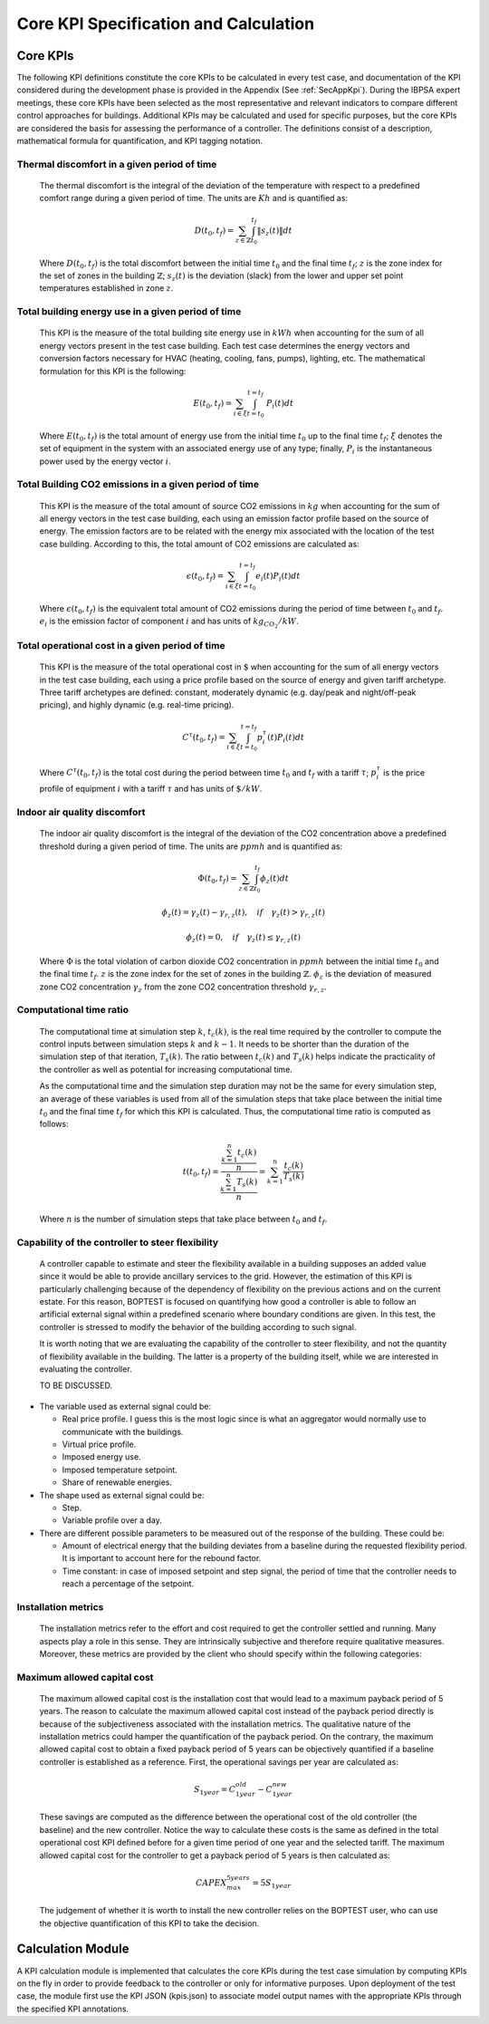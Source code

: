 Core KPI Specification and Calculation
======================================

Core KPIs
------------

The following KPI definitions constitute the core KPIs to be calculated
in every test case, and documentation of the KPI considered during the 
development phase is provided in the Appendix (See :ref:`SecAppKpi`). 
During the IBPSA expert meetings, these core KPIs have been selected as the most
representative and relevant indicators to compare different control
approaches for buildings. Additional KPIs may be calculated and used for
specific purposes, but the core KPIs are considered the basis for
assessing the performance of a controller. The definitions consist of a
description, mathematical formula for quantification, and KPI tagging
notation.

Thermal discomfort in a given period of time
~~~~~~~~~~~~~~~~~~~~~~~~~~~~~~~~~~~~~~~~~~~~

   The thermal discomfort is the integral of the deviation of the
   temperature with respect to a predefined comfort range during a
   given period of time.  The units are :math:`Kh` and is
   quantified as:

   .. math:: D(t_0, t_f) = \sum_{z\in \mathbb{Z}} \int_{t_0}^{t_f} \left \|s_z (t) \right \| dt

   Where :math:`D(t_0, t_f)` is the total discomfort between the initial
   time :math:`t_0` and the final time :math:`t_f`; :math:`z` is the zone index for
   the set of zones in the building :math:`\mathbb{Z}`; :math:`s_z(t)` is the
   deviation (slack) from the lower and upper set point temperatures
   established in zone :math:`z`.

Total building energy use in a given period of time
~~~~~~~~~~~~~~~~~~~~~~~~~~~~~~~~~~~~~~~~~~~~~~~~~~~

   This KPI is the measure of the total building site energy use in :math:`kWh`
   when accounting for the sum of all energy vectors present in the test
   case building. Each test case determines the energy vectors and conversion factors
   necessary for HVAC (heating, cooling, fans, pumps), lighting, etc. 
   The mathematical formulation for this KPI is the following:

   .. math:: E(t_0, t_f) = \sum_{i\in \xi} \int_{t=t_0}^{t=t_f}\ P_i(t) dt

   Where :math:`E(t_0, t_f)` is the total amount of energy use from the
   initial time :math:`t_0` up to the final time :math:`t_f`; :math:`\xi` denotes
   the set of equipment in the system with an associated energy use of
   any type; finally, :math:`P_i` is the instantaneous power used by the
   energy vector :math:`i`.

Total Building CO2 emissions in a given period of time
~~~~~~~~~~~~~~~~~~~~~~~~~~~~~~~~~~~~~~~~~~~~~~~~~~~~~~

   This KPI is the measure of the total amount of source CO2 emissions in 
   :math:`kg` when accounting for the sum of all energy vectors in the test
   case building, each using an emission factor profile based on the source of energy. 
   The emission factors are to be related with the energy mix associated with 
   the location of the test case building. According to this, the total 
   amount of CO2 emissions are calculated as:

   .. math:: \epsilon (t_0, t_f) = \sum_{i\in \xi} \int_{t=t_0}^{t=t_f}e_i(t)P_i(t) dt 

   Where :math:`\epsilon (t_0, t_f)` is the equivalent total amount of CO2
   emissions during the period of time between :math:`t_0` and :math:`t_f`.
   :math:`e_i` is the emission factor of component :math:`i` and has units of
   :math:`kg_{CO_2}/kW`.

Total operational cost in a given period of time
~~~~~~~~~~~~~~~~~~~~~~~~~~~~~~~~~~~~~~~~~~~~~~~~

   This KPI is the measure of the total operational cost in :math:`\$` when 
   accounting for the sum of all energy vectors in the test case building, 
   each using a price profile based on the source of energy and given tariff 
   archetype.  Three tariff archetypes are defined:
   constant, moderately dynamic (e.g. day/peak and night/off-peak pricing), 
   and highly dynamic (e.g. real-time pricing).

   .. math:: C^\tau(t_0, t_f) = \sum_{i\in \xi}\int_{t=t_0}^{t=t_f}p_i^\tau(t) P_i(t) dt

   Where :math:`C^\tau(t_0, t_f)` is the total cost during the period
   between time :math:`t_0` and :math:`t_f` with a tariff :math:`\tau`; :math:`p_i^\tau`
   is the price profile of equipment :math:`i` with a tariff :math:`\tau` and
   has units of :math:`\$/kW`.
   
Indoor air quality discomfort 
~~~~~~~~~~~~~~~~~~~~~~~~~~~~~

   The indoor air quality discomfort is the integral of the deviation of the
   CO2 concentration above a predefined threshold during a
   given period of time.  The units are :math:`ppmh` and is
   quantified as:

   .. math:: \Phi(t_0, t_f) = \sum_{z\in \mathbb{Z}} \int_{t_0}^{t_f} \phi_z(t) dt

   .. math:: \phi_z(t)=\gamma_z(t)-\gamma_{r,z}(t), \quad if \quad\gamma_z(t)>\gamma_{r,z}(t)

   .. math:: \phi_z(t)=0, \quad if \quad \gamma_z(t) \leq \gamma_{r,z}(t)
   
   Where
   :math:`\Phi` is the total violation of carbon dioxide CO2
   concentration in :math:`ppmh` between the initial time :math:`t_0` and the final
   time :math:`t_f`. :math:`z` is the zone index for the set of zones in the
   building :math:`\mathbb{Z}`. :math:`\phi_z` is the deviation of measured
   zone CO2 concentration :math:`\gamma_z` from the zone CO2 concentration 
   threshold :math:`\gamma_{r,z}`.
   
Computational time ratio
~~~~~~~~~~~~~~~~~~~~~~~~

   The computational time at simulation step :math:`k`, :math:`t_c(k)`, is the real time
   required by the controller to compute the control inputs between simulation
   steps :math:`k` and :math:`k-1`.  It needs to be shorter than the duration of the
   simulation step of that iteration, :math:`T_s(k)`.
   The ratio between :math:`t_c(k)` and :math:`T_s(k)` helps indicate the 
   practicality of the controller as well as potential for increasing
   computational time.

   As the computational time and the simulation step duration may not be the
   same for every simulation step, an average of these variables is used from
   all of the simulation steps that take place between the initial time :math:`t_0`
   and the final time :math:`t_f` for which this KPI is calculated. Thus,
   the computational time ratio is computed as follows:

   .. math:: t(t_0,t_f) =\frac{\frac{\sum_{k=1}^{n}t_c(k)}{n}}{\frac{\sum_{k=1}^{n}T_s(k)}{n}}= \sum_{k=1}^{n}\frac{t_c(k)}{T_s(k)}

   Where :math:`n` is the number of simulation steps that take place between
   :math:`t_0` and :math:`t_f`.

Capability of the controller to steer flexibility
~~~~~~~~~~~~~~~~~~~~~~~~~~~~~~~~~~~~~~~~~~~~~~~~~

   A controller capable to estimate and steer the flexibility available
   in a building supposes an added value since it would be able to
   provide ancillary services to the grid. However, the estimation of
   this KPI is particularly challenging because of the dependency of
   flexibility on the previous actions and on the current estate. For
   this reason, BOPTEST is focused on quantifying how good a controller
   is able to follow an artificial external signal within a predefined
   scenario where boundary conditions are given. In this test, the
   controller is stressed to modify the behavior of the building
   according to such signal.

   It is worth noting that we are evaluating the capability of the
   controller to steer flexibility, and not the quantity of flexibility
   available in the building. The latter is a property of the building
   itself, while we are interested in evaluating the controller.

   TO BE DISCUSSED.

-  The variable used as external signal could be:

   -  Real price profile. I guess this is the most logic since is what
      an aggregator would normally use to communicate with the
      buildings.

   -  Virtual price profile.

   -  Imposed energy use.

   -  Imposed temperature setpoint.

   -  Share of renewable energies.

-  The shape used as external signal could be:

   -  Step.

   -  Variable profile over a day.

-  There are different possible parameters to be measured out of the
   response of the building. These could be:

   -  Amount of electrical energy that the building deviates from a
      baseline during the requested flexibility period. It is important
      to account here for the rebound factor.

   -  Time constant: in case of imposed setpoint and step signal, the
      period of time that the controller needs to reach a percentage of
      the setpoint.

Installation metrics
~~~~~~~~~~~~~~~~~~~~

   The installation metrics refer to the effort and cost required to get
   the controller settled and running. Many aspects play a role in this
   sense. They are intrinsically subjective and therefore require
   qualitative measures. Moreover, these metrics are provided by the
   client who should specify within the following categories:

.. csv-table:: Installation Metrics
   :file: tables/installation_metrics.csv
   :class: longtable
   :widths: 30,20,20,20,20,20

Maximum allowed capital cost
~~~~~~~~~~~~~~~~~~~~~~~~~~~~

   The maximum allowed capital cost is the installation cost that would
   lead to a maximum payback period of 5 years. The reason to calculate
   the maximum allowed capital cost instead of the payback period
   directly is because of the subjectiveness associated with the
   installation metrics. The qualitative nature of the installation
   metrics could hamper the quantification of the payback period. On the
   contrary, the maximum allowed capital cost to obtain a fixed payback
   period of 5 years can be objectively quantified if a baseline
   controller is established as a reference. First, the operational
   savings per year are calculated as:

   .. math:: S_{1 year} = C_{1 year}^{old}-C_{1 year}^{new}

   These savings are computed as the difference between the operational
   cost of the old controller (the baseline) and the new controller.
   Notice the way to calculate these costs is the same as defined in the
   total operational cost KPI defined before for a given time period of
   one year and the selected tariff. The maximum allowed capital cost
   for the controller to get a payback period of 5 years is then
   calculated as:

   .. math:: CAPEX_{max}^{5 years} = 5 S_{1 year}

   The judgement of whether it is worth to install the new controller
   relies on the BOPTEST user, who can use the objective quantification
   of this KPI to take the decision.

Calculation Module
---------------------

A KPI calculation module is implemented that calculates the core KPIs
during the test case simulation by computing KPIs on the fly in order to
provide feedback to the controller or only for informative purposes.
Upon deployment of the test case, the module first use the KPI JSON
(kpis.json) to associate model output names with the appropriate KPIs
through the specified KPI annotations.
